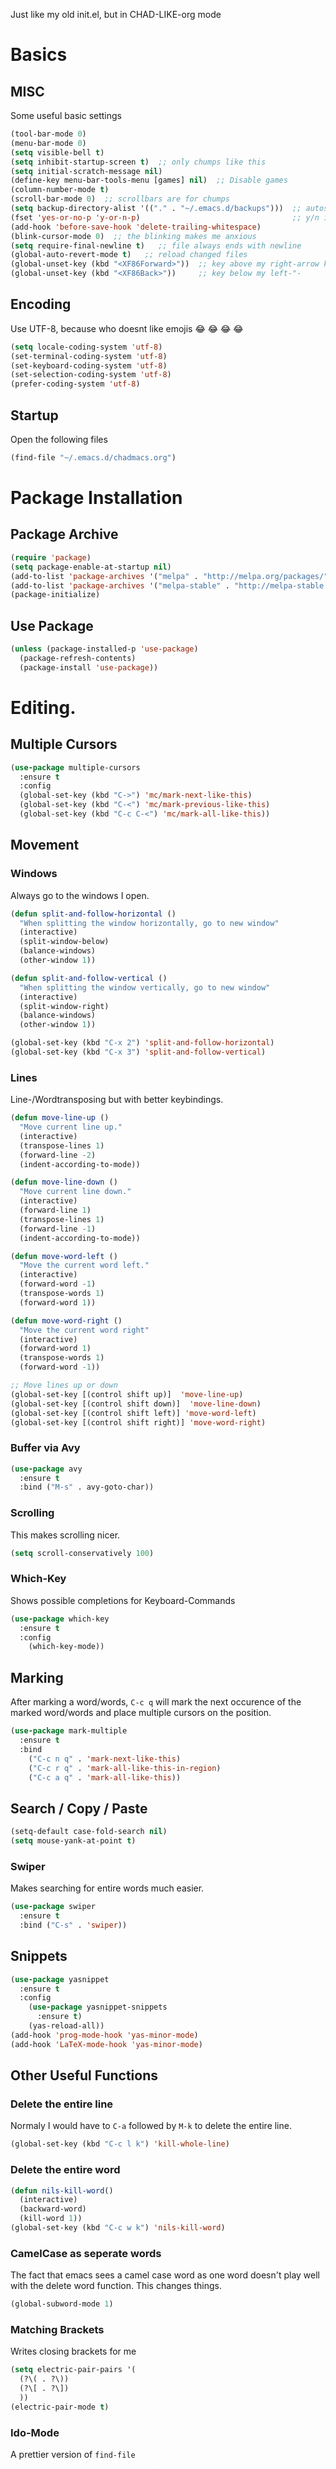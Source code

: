 Just like my old init.el, but in CHAD-LIKE-org mode

* Basics
** MISC
Some useful basic settings
#+BEGIN_SRC emacs-lisp
(tool-bar-mode 0)
(menu-bar-mode 0)
(setq visible-bell t)
(setq inhibit-startup-screen t)  ;; only chumps like this
(setq initial-scratch-message nil)
(define-key menu-bar-tools-menu [games] nil)  ;; Disable games
(column-number-mode t)
(scroll-bar-mode 0)  ;; scrollbars are for chumps
(setq backup-directory-alist '(("." . "~/.emacs.d/backups")))  ;; autosave directory
(fset 'yes-or-no-p 'y-or-n-p)                                  ;; y/n instead of yes/no
(add-hook 'before-save-hook 'delete-trailing-whitespace)
(blink-cursor-mode 0)  ;; the blinking makes me anxious
(setq require-final-newline t)   ;; file always ends with newline
(global-auto-revert-mode t)   ;; reload changed files
(global-unset-key (kbd "<XF86Forward>"))  ;; key above my right-arrow key
(global-unset-key (kbd "<XF86Back>"))     ;; key below my left-"-
#+END_SRC
** Encoding
Use UTF-8, because who doesnt like emojis 😂 😂 😂 😂
#+BEGIN_SRC emacs-lisp
(setq locale-coding-system 'utf-8)
(set-terminal-coding-system 'utf-8)
(set-keyboard-coding-system 'utf-8)
(set-selection-coding-system 'utf-8)
(prefer-coding-system 'utf-8)
#+END_SRC
** Startup
Open the following files
#+BEGIN_SRC emacs-lisp
(find-file "~/.emacs.d/chadmacs.org")
#+END_SRC
* Package Installation
** Package Archive
#+BEGIN_SRC emacs-lisp
(require 'package)
(setq package-enable-at-startup nil)
(add-to-list 'package-archives '("melpa" . "http://melpa.org/packages/"))
(add-to-list 'package-archives '("melpa-stable" . "http://melpa-stable.milkbox.net/packages/") t)
(package-initialize)
#+END_SRC
** Use Package
#+BEGIN_SRC emacs-lisp
(unless (package-installed-p 'use-package)
  (package-refresh-contents)
  (package-install 'use-package))
#+END_SRC
* Editing.
** Multiple Cursors
#+BEGIN_SRC emacs-lisp
(use-package multiple-cursors
  :ensure t
  :config
  (global-set-key (kbd "C->") 'mc/mark-next-like-this)
  (global-set-key (kbd "C-<") 'mc/mark-previous-like-this)
  (global-set-key (kbd "C-c C-<") 'mc/mark-all-like-this))
#+END_SRC
** Movement
*** Windows
Always go to the windows I open.
#+BEGIN_SRC emacs-lisp
(defun split-and-follow-horizontal ()
  "When splitting the window horizontally, go to new window"
  (interactive)
  (split-window-below)
  (balance-windows)
  (other-window 1))

(defun split-and-follow-vertical ()
  "When splitting the window vertically, go to new window"
  (interactive)
  (split-window-right)
  (balance-windows)
  (other-window 1))

(global-set-key (kbd "C-x 2") 'split-and-follow-horizontal)
(global-set-key (kbd "C-x 3") 'split-and-follow-vertical)
#+END_SRC

*** Lines
Line-/Wordtransposing but with better keybindings.
#+BEGIN_SRC emacs-lisp
(defun move-line-up ()
  "Move current line up."
  (interactive)
  (transpose-lines 1)
  (forward-line -2)
  (indent-according-to-mode))

(defun move-line-down ()
  "Move current line down."
  (interactive)
  (forward-line 1)
  (transpose-lines 1)
  (forward-line -1)
  (indent-according-to-mode))

(defun move-word-left ()
  "Move the current word left."
  (interactive)
  (forward-word -1)
  (transpose-words 1)
  (forward-word 1))

(defun move-word-right ()
  "Move the current word right"
  (interactive)
  (forward-word 1)
  (transpose-words 1)
  (forward-word -1))

;; Move lines up or down
(global-set-key [(control shift up)]  'move-line-up)
(global-set-key [(control shift down)]  'move-line-down)
(global-set-key [(control shift left)] 'move-word-left)
(global-set-key [(control shift right)] 'move-word-right)
#+END_SRC

*** Buffer via Avy
#+BEGIN_SRC emacs-lisp
(use-package avy
  :ensure t
  :bind ("M-s" . avy-goto-char))
#+END_SRC
*** Scrolling
This makes scrolling nicer.
#+BEGIN_SRC emacs-lisp
(setq scroll-conservatively 100)
#+END_SRC
*** Which-Key
Shows possible completions for Keyboard-Commands
#+BEGIN_SRC emacs-lisp
(use-package which-key
  :ensure t
  :config
    (which-key-mode))
#+END_SRC
** Marking
After marking a word/words, =C-c q= will mark the next occurence
of the marked word/words and place multiple cursors on the position.
#+BEGIN_SRC emacs-lisp
(use-package mark-multiple
  :ensure t
  :bind
    ("C-c n q" . 'mark-next-like-this)
    ("C-c r q" . 'mark-all-like-this-in-region)
    ("C-c a q" . 'mark-all-like-this))
#+END_SRC
** Search / Copy / Paste
#+BEGIN_SRC emacs-lisp
(setq-default case-fold-search nil)
(setq mouse-yank-at-point t)
#+END_SRC
*** Swiper
Makes searching for entire words much easier.
#+BEGIN_SRC emacs-lisp
(use-package swiper
  :ensure t
  :bind ("C-s" . 'swiper))
#+END_SRC
** Snippets
#+BEGIN_SRC emacs-lisp
(use-package yasnippet
  :ensure t
  :config
    (use-package yasnippet-snippets
      :ensure t)
    (yas-reload-all))
(add-hook 'prog-mode-hook 'yas-minor-mode)
(add-hook 'LaTeX-mode-hook 'yas-minor-mode)
#+END_SRC

** Other Useful Functions
*** Delete the entire line
Normaly I would have to =C-a= followed by =M-k= to delete the entire line.
#+BEGIN_SRC emacs-lisp
(global-set-key (kbd "C-c l k") 'kill-whole-line)
#+END_SRC
*** Delete the entire word
#+BEGIN_SRC emacs-lisp
(defun nils-kill-word()
  (interactive)
  (backward-word)
  (kill-word 1))
(global-set-key (kbd "C-c w k") 'nils-kill-word)
#+END_SRC
*** CamelCase as seperate words
The fact that emacs sees a camel case word as one word doesn't
play well with the delete word function. This changes things.
#+BEGIN_SRC emacs-lisp
(global-subword-mode 1)
#+END_SRC
*** Matching Brackets
Writes closing brackets for me
#+BEGIN_SRC emacs-lisp
(setq electric-pair-pairs '(
  (?\( . ?\))
  (?\[ . ?\])
  ))
(electric-pair-mode t)
#+END_SRC
*** Ido-Mode
A prettier version of =find-file=
#+BEGIN_SRC emacs-lisp
(setq ido-enable-flex-matching nil)
(setq ido-create-new-buffer 'always)
(setq ido-everywhere t)
(ido-mode 1)
#+END_SRC
Makes the minibuffer vertical.
#+BEGIN_SRC emacs-lisp
(use-package ido-vertical-mode
  :ensure t
  :init (ido-vertical-mode 1))
(setq ido-vertica-define-keys 'C-n-and-C-p-only)
#+END_SRC
*** Smex
Just like =ido-vertical-mode= but for =M-x=
#+BEGIN_SRC emacs-lisp
(use-package smex
  :ensure t
  :init (smex-initialize)
  :bind ("M-x" . smex))
#+END_SRC

* Visual
** Theme
*** Color Theme
#+BEGIN_SRC emacs-lisp
(use-package zerodark-theme
  :ensure t
  :init (load-theme 'zerodark t))
#+END_SRC
*** Status bar
#+BEGIN_SRC emacs-lisp
(use-package doom-modeline
      :ensure t
      :hook (after-init . doom-modeline-mode)
      :config
        (setq doom-modeline-height 15)
        (setq doom-modeline-major-mode-icon t))
#+END_SRC
** Buffer
*** Line Numbers
#+BEGIN_SRC emacs-lisp
(when (version<= "26.0.50" emacs-version)
  (global-display-line-numbers-mode))
#+END_SRC
*** Font
#+BEGIN_SRC emacs-lisp
(set-default-font "Source Code Pro")
#+END_SRC
*** Transparency
Allows me to toggle the Buffer's transparency
#+BEGIN_SRC emacs-lisp
(defun transparency (value)
  "Sets the transparency of the frame window. 0=transparent/100=opaque"
  (interactive "nTransparency Value 0 - 100 opaque:")
  (set-frame-parameter (selected-frame) 'alpha value))
  (global-set-key (kbd "C-c C-t") 'transparency)
#+END_SRC
*** Better Buffer List
#+BEGIN_SRC emacs-lisp
(global-set-key (kbd "C-x C-b") 'ibuffer)
#+END_SRC

*** Always close current Buffer
#+BEGIN_SRC emacs-lisp
(defun kill-current-buffer ()
  "Kills the current buffer."
  (interactive)
  (kill-buffer (current-buffer)))
(global-set-key (kbd "C-x k") 'kill-current-buffer)
#+END_SRC
*** Beacon Mode
#+BEGIN_SRC emacs-lisp
(use-package beacon
  :ensure t
  :config (beacon-mode 1))
#+END_SRC
** Parentheses
#+BEGIN_SRC emacs-lisp
(use-package rainbow-delimiters
  :ensure t
  :hook (prog-mode . rainbow-delimiters-mode))
#+END_SRC
** Colorful Colorcodes
#+BEGIN_SRC emacs-lisp
(use-package rainbow-mode
  :ensure t
  :hook ('prog-mode . 'rainbow-mode) ('conf-mode . 'rainbow-mode))
#+END_SRC
** Indentation
#+BEGIN_SRC emacs-lisp
(setq-default indent-tabs-mode nil)
(setq tab-width 2)
(define-key global-map (kbd "RET") 'newline-and-indent)
#+END_SRC
** Dashboard
Open a pretty dashboard with recent projects
#+BEGIN_SRC emacs-lisp
(use-package dashboard
  :ensure t
  :config
  (dashboard-setup-startup-hook)
  (setq dashboard-startup-banner "~/.emacs.d/img/Asuka_small.png")
  (setq dashboard-items '((recents  . 7) (projects . 2)))
  (setq dashboard-banner-logo-title " Asuka  ")
  (setq dashboard-set-file-icons t))
#+END_SRC
** File Tree
#+BEGIN_SRC emacs-lisp
(use-package neotree
  :ensure t
  :config
  (global-set-key (kbd "<f6>") 'neotree-toggle)
  (setq neo-theme (if (display-graphic-p) 'icons 'arrow)))
#+END_SRC
* Programming
** Code Completion
#+BEGIN_SRC emacs-lisp
(use-package company
  :ensure t
  :config
    (setq company-idle-delay 0)
    (setq company-minimum-prefix-length 3))

(with-eval-after-load 'company
  (define-key company-active-map (kbd "M-n") nil)
  (define-key company-active-map (kbd "M-p") nil)
  (define-key company-active-map (kbd "C-n") #'company-select-next)
  (define-key company-active-map (kbd "C-p") #'company-select-previous))
#+END_SRC
** Project Management
#+BEGIN_SRC emacs-lisp
(use-package projectile
  :ensure t
  :config
  (projectile-mode t)
  (define-key projectile-mode-map (kbd "C-c p") 'projectile-command-map))
#+END_SRC

** C/C++
#+BEGIN_SRC emacs-lisp
(use-package flycheck-clang-analyzer
  :ensure t
  :config
  (with-eval-after-load 'flycheck
    (require 'flycheck-clang-analyzer)
     (flycheck-clang-analyzer-setup)))

(with-eval-after-load 'company
  (add-hook 'c++-mode-hook 'company-mode)
  (add-hook 'c-mode-hook 'company-mode))

(use-package company-c-headers
  :ensure t)

(use-package company-irony
  :ensure t
  :config
  (setq company-backends '((company-c-headers
                            company-dabbrev-code
                            company-irony))))

(use-package irony
  :ensure t
  :config
  (add-hook 'c++-mode-hook 'irony-mode)
  (add-hook 'c-mode-hook 'irony-mode)
  (add-hook 'irony-mode-hook 'irony-cdb-autosetup-compile-options))

#+END_SRC
** Shell
#+BEGIN_SRC emacs-lisp
(add-hook 'shell-mode-hook 'flycheck-mode)
(add-hook 'shell-mode-hook 'company-mode)

(defun shell-mode-company-init ()
  (setq-local company-backends '((company-shell
                                  company-shell-env
                                  company-etags
                                  company-dabbrev-code))))

(use-package company-shell
  :ensure t
  :config
    (require 'company)
    (add-hook 'shell-mode-hook 'shell-mode-company-init))
#+END_SRC

* LaTeX
** Basics
#+BEGIN_SRC emacs-lisp
;; LaTeX SETTINGS
(setq TeX-auto-save t)
(setq TeX-parse-self t)
(setq-default TeX-master nil)

(add-hook 'LaTeX-mode-hook 'visual-line-mode)
(add-hook 'LaTeX-mode-hook 'LaTeX-math-mode)

;; *.tex —> *.dvi -> *.ps -> *.pdf
(setq-default TeX-PDF-from-DVI "Dvips")
#+END_SRC
** AucTeX Configuration
Mostly stuff for math mode
#+BEGIN_SRC emacs-lisp
(add-hook 'plain-TeX-mode-hook
  (lambda () (set (make-variable-buffer-local 'TeX-electric-math)
  (cons "$" "$"))))

(add-hook 'LaTeX-mode-hook
  (lambda () (set (make-variable-buffer-local 'TeX-electric-math)
  (cons "\\(" "\\)"))))
#+END_SRC

* BiBTeX
Configuration examples can be found in
https://github.com/tmalsburg/helm-bibtex
#+BEGIN_SRC emacs-lisp
(use-package company-bibtex
  :ensure t
  :config
  (add-to-list 'company-backends 'company-bibtex)
  (setq company-bibtex-bibliography '("~/Documents/University/LaTeX/uni.bib")))

(use-package helm-bibtex
  :ensure t
  :config
  (setq bibtex-completion-bibliography
    '("~/Documents/University/LaTeX/uni.bib")))
  (setq bibtex-completion-library-path
    '("~/Documents/University/Books/" "~/Documents/University/Scripts/"))
  (setq bibtex-completion-pdf-open-function
    (lambda (fpath)
      (call-process "zathura" nil 0 nil fpath)))
  #+END_SRC
* Version Control
#+BEGIN_SRC emacs-lisp
(use-package magit
  :ensure t
  :config (global-set-key (kbd "C-x g") 'magit-status))
#+END_SRC
* Org-Mode
#+BEGIN_SRC emacs-lisp
(org-babel-do-load-languages
  'org-babel-load-languages
  '((haskell . t) (python . t)))

;; org bullets
(use-package org-bullets
  :ensure t
  :config (add-hook 'org-mode-hook (lambda () (org-bullets-mode 1))))

 ;; My own todo states :3
 (setq org-todo-keywords
   '((sequence "TODO" "VERIFY" "|" "DONE")))

   ;; LaTeX Stuff in org
   (defun tex-org-mode-hook ()
     "Activate Latex input for org-mode"
     (activate-input-method "TeX"))

(add-hook 'org-mode-hook 'tex-org-mode-hook)
#+END_SRC


dsajdklds dkjs
